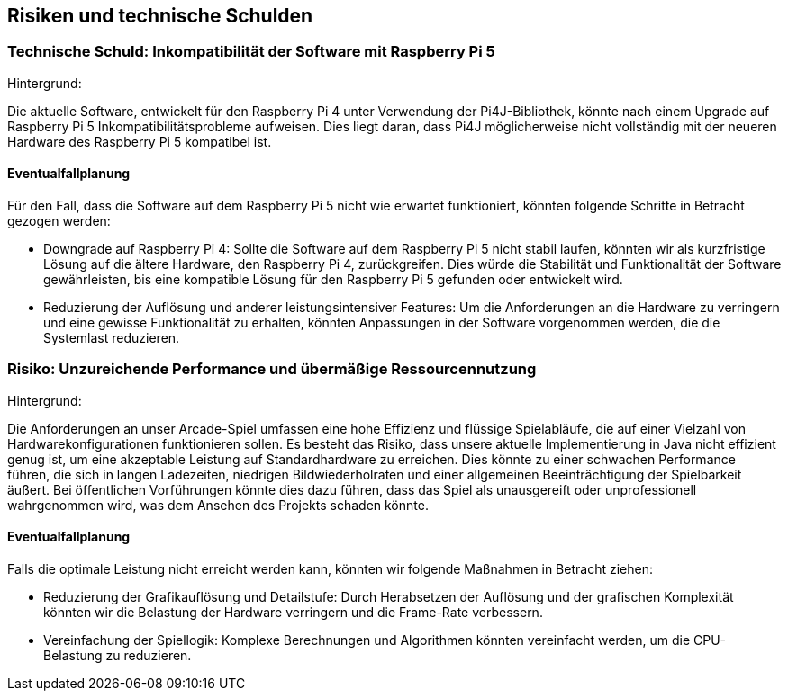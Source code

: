 [[section-technical-risks]]
== Risiken und technische Schulden

[role="arc42help"]

=== Technische Schuld: Inkompatibilität der Software mit Raspberry Pi 5

Hintergrund:

Die aktuelle Software, entwickelt für den Raspberry Pi 4 unter Verwendung der Pi4J-Bibliothek, könnte nach einem Upgrade auf Raspberry Pi 5 Inkompatibilitätsprobleme aufweisen. Dies liegt daran, dass Pi4J möglicherweise nicht vollständig mit der neueren Hardware des Raspberry Pi 5 kompatibel ist.

==== Eventualfallplanung

Für den Fall, dass die Software auf dem Raspberry Pi 5 nicht wie erwartet funktioniert, könnten folgende Schritte in Betracht gezogen werden:

- Downgrade auf Raspberry Pi 4: Sollte die Software auf dem Raspberry Pi 5 nicht stabil laufen, könnten wir als kurzfristige Lösung auf die ältere Hardware, den Raspberry Pi 4, zurückgreifen. Dies würde die Stabilität und Funktionalität der Software gewährleisten, bis eine kompatible Lösung für den Raspberry Pi 5 gefunden oder entwickelt wird.
- Reduzierung der Auflösung und anderer leistungsintensiver Features: Um die Anforderungen an die Hardware zu verringern und eine gewisse Funktionalität zu erhalten, könnten
Anpassungen in der Software vorgenommen werden, die die Systemlast reduzieren.


=== Risiko: Unzureichende Performance und übermäßige Ressourcennutzung

Hintergrund:

Die Anforderungen an unser Arcade-Spiel umfassen eine hohe Effizienz und flüssige Spielabläufe, die auf einer Vielzahl von Hardwarekonfigurationen funktionieren sollen. Es besteht das Risiko, dass unsere aktuelle Implementierung in Java nicht effizient genug ist, um eine akzeptable Leistung auf Standardhardware zu erreichen. Dies könnte zu einer schwachen Performance führen, die sich in langen Ladezeiten, niedrigen Bildwiederholraten und einer allgemeinen Beeinträchtigung der Spielbarkeit äußert. Bei öffentlichen Vorführungen könnte dies dazu führen, dass das Spiel als unausgereift oder unprofessionell wahrgenommen wird, was dem Ansehen des Projekts schaden könnte.

==== Eventualfallplanung
Falls die optimale Leistung nicht erreicht werden kann, könnten wir folgende Maßnahmen in Betracht ziehen:

- Reduzierung der Grafikauflösung und Detailstufe: Durch Herabsetzen der Auflösung und der grafischen Komplexität könnten wir die Belastung der Hardware verringern und die Frame-Rate verbessern.
- Vereinfachung der Spiellogik: Komplexe Berechnungen und Algorithmen könnten vereinfacht werden, um die CPU-Belastung zu reduzieren.


